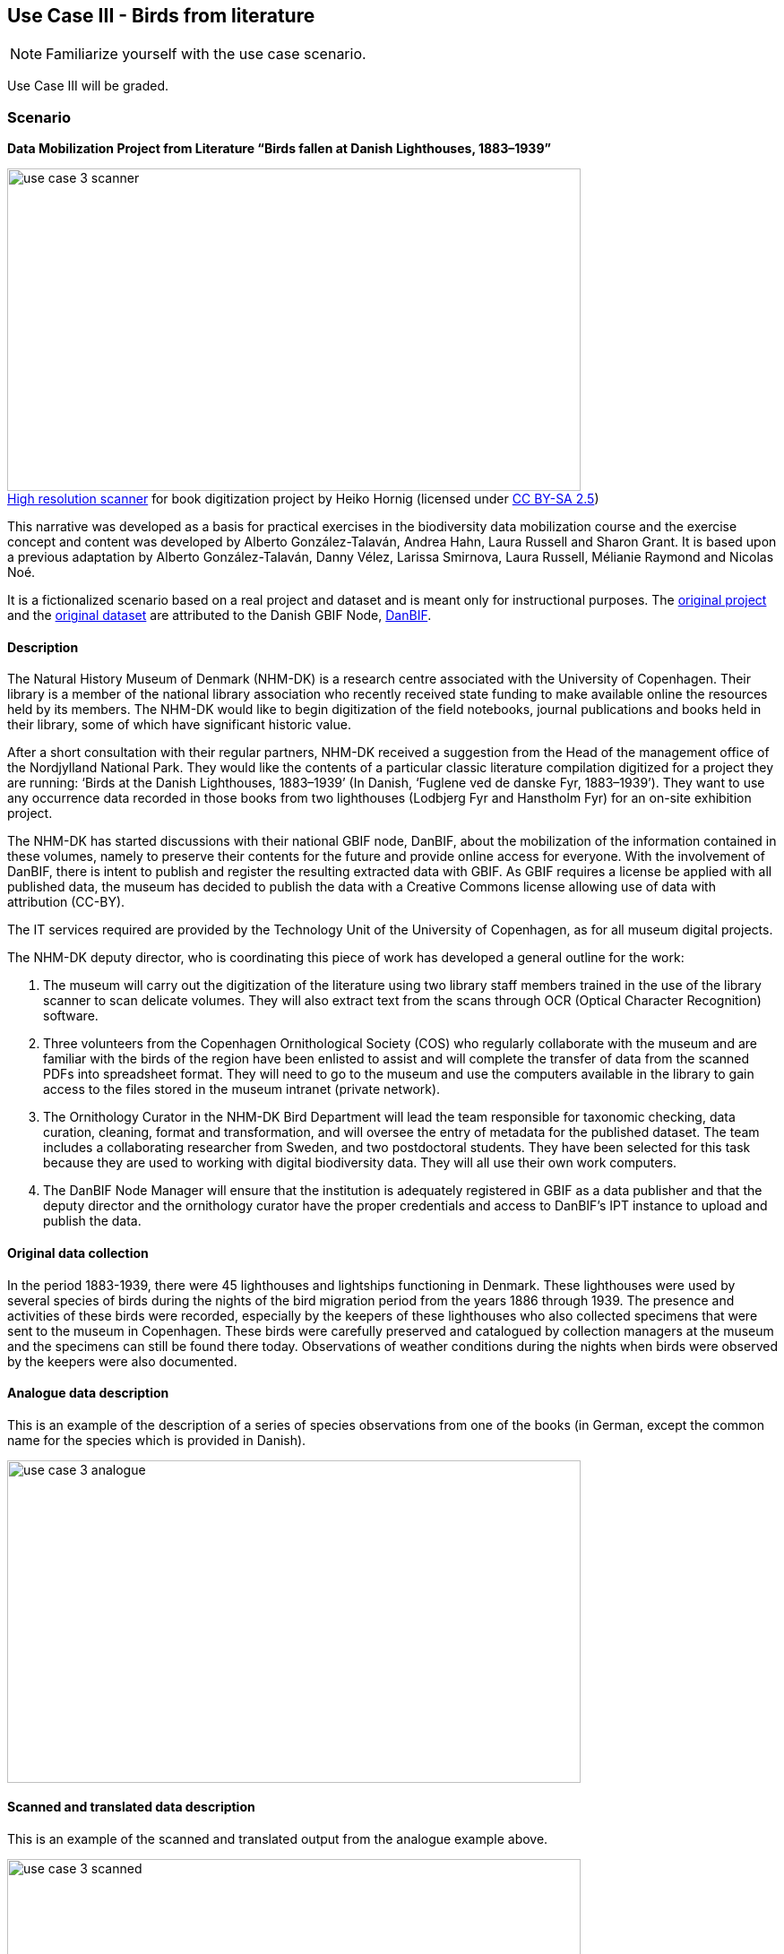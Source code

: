 [multipage-level=2]

== Use Case III - Birds from literature
[NOTE.activity]
Familiarize yourself with the use case scenario.

Use Case III will be graded.

=== Scenario
*Data Mobilization Project from Literature “Birds fallen at Danish Lighthouses, 1883–1939”*

:figure-caption!:
.https://upload.wikimedia.org/wikipedia/commons/b/bc/Wikimedia_Rechenbuchdigitalisierung_2006-05-24_01.JPG[High resolution scanner] for book digitization project by Heiko Hornig (licensed under https://creativecommons.org/licenses/by-sa/2.5/deed.en[CC BY-SA 2.5])
image::img/web/use-case-3-scanner.png[align=center,width=640,height=360]

This narrative was developed as a basis for practical exercises in the biodiversity data mobilization course and the exercise concept and content was developed by Alberto González-Talaván, Andrea Hahn, Laura Russell and Sharon Grant. 
It is based upon a previous adaptation by Alberto González-Talaván, Danny Vélez, Larissa Smirnova, Laura Russell, Mélianie Raymond and Nicolas Noé. 

It is a fictionalized scenario based on a real project and dataset and is meant only for instructional purposes. 
The https://danbif.dk/se-eksempler/fyrfaldne-fugle/[original project] and the https://www.gbif.org/dataset/ad331dcc-d0fa-4816-b1e6-d36f9f899c49[original dataset] are attributed to the Danish GBIF Node, https://danbif.dk/[DanBIF].

==== Description

The Natural History Museum of Denmark (NHM-DK) is a research centre associated with the University of Copenhagen. 
Their library is a member of the national library association who recently received state funding to make available online the resources held by its members.
The NHM-DK would like to begin digitization of the field notebooks, journal publications and books held in their library, some of which have significant historic value.

After a short consultation with their regular partners, NHM-DK received a suggestion from the Head of the management office of the Nordjylland National Park. 
They would like the contents of a particular classic literature compilation digitized for a project they are running: ‘Birds at the Danish Lighthouses, 1883–1939’ (In Danish, ‘Fuglene ved de danske Fyr, 1883–1939’). 
They want to use any occurrence data recorded in those books from two lighthouses (Lodbjerg Fyr and Hanstholm Fyr) for an on-site exhibition project.
 
The NHM-DK has started discussions with their national GBIF node, DanBIF, about the mobilization of the information contained in these volumes, namely to preserve their contents for the future and provide online access for everyone.
With the involvement of DanBIF, there is intent to publish and register the resulting extracted data with GBIF.
As GBIF requires a license be applied with all published data, the museum has decided to publish the data with a Creative Commons license allowing use of data with attribution (CC-BY).

The IT services required are provided by the Technology Unit of the University of Copenhagen, as for all museum digital projects. 

The NHM-DK deputy director, who is coordinating this piece of work has developed a general outline for the work:

. The museum will carry out the digitization of the literature using two library staff members trained in the use of the library scanner to scan delicate volumes.
They will also extract text from the scans through OCR (Optical Character Recognition) software.
. Three volunteers from the Copenhagen Ornithological Society (COS) who regularly collaborate with the museum and are familiar with the birds of the region have been enlisted to assist and will complete the transfer of data from the scanned PDFs into spreadsheet format.
They will need to go to the museum and use the computers available in the library to gain access to the files stored in the museum intranet (private network).
. The Ornithology Curator in the NHM-DK Bird Department will lead the team responsible for taxonomic checking, data curation, cleaning, format and transformation, and will oversee the entry of metadata for the published dataset.
The team includes a collaborating researcher from Sweden, and two postdoctoral students.
They have been selected for this task because they are used to working with digital biodiversity data.
They will all use their own work computers. 
. The DanBIF Node Manager will ensure that the institution is adequately registered in GBIF as a data publisher and that the deputy director and the ornithology curator have the proper credentials and access to DanBIF’s IPT instance to upload and publish the data.

==== Original data collection

In the period 1883-1939, there were 45 lighthouses and lightships functioning in Denmark.
These lighthouses were used by several species of birds during the nights of the bird migration period from the years 1886 through 1939.
The presence and activities of these birds were recorded, especially by the keepers of these lighthouses who also collected specimens that were sent to the museum in Copenhagen.
These birds were carefully preserved and catalogued by collection managers at the museum and the specimens can still be found there today.
Observations of weather conditions during the nights when birds were observed by the keepers were also documented.

==== Analogue data description

This is an example of the description of a series of species observations from one of the books (in German, except the common name for the species which is provided in Danish).

image::img/web/use-case-3-analogue.png[align=center,width=640,height=360]

==== Scanned and translated data description

This is an example of the scanned and translated output from the analogue example above.

image::img/web/use-case-3-scanned.png[align=center,width=640,height=360]

[[birds-digital-data-description]]
==== Digital data description

Studying the extract from the book, the volunteers from the Copenhagen Ornithology Society suggest extracting the following data from the scanned and translated text:

* Scientific name as appearing in the book
* Common name(s) in Danish as appearing in the book
* Locality
* Year/month/day
* Observed number of individuals
* Sex
* Lifestage
* Remarks
* URL of the digitized book page in which the occurrence is provided

=== Birds from literature exercise sheet

Download the link:../course-docs/UC3-DL-exercise-sheet_EN.docx[exercise sheet,opts=download]. (MS Word, 342 KB)

=== Exercise 1

*Planning*

The team needs to develop a sustainable workflow to digitize literature resources, extract any valuable biodiversity information on them and publish it online via GBIF.
They need to develop a plan that can be sustained in the future once the funding from the national library association is over.
 
The <<scenario-4,scenario>> section of this use case includes a brief description of the workflow conceived by the deputy director.
Based on the workflow and the accompanying text complete the following:

. Identify the different stakeholders participating in this project
. Identify their affiliation and assign each of them to a stakeholder group
. Identify the roles associated to them and assign the tasks for which they are currently responsible
. Perform a critical analysis of the workflow, identify potential risks and gaps, and suggest ways to improve the workflow, maximize the efficiency of the digitization project and produce data of the highest quality possible. 
. Use the exercise sheet to provide your answers.

=== Exercise 2

*Data capture*

The scans and character recognition (OCR) of the books have been completed.
Occurrence data must now be extracted from those sources and compiled in a spreadsheet format. 

The original data was in German and, to make it more widely usable when published online, the project manager would like to make it available in English.

//Do not translate this block
//The {empty} is to prevent the "2." producing a numbered list.
****
{empty}2. Cerchneis tinnunculus, Linn. ( "Taarnfalk") nests in several steeples around Viborg.
 
At the churches of Mönsted and Daubjerg there were several family groups in 1880, each of 7 individuals, suggesting a particularly abundant source of food on the surrounding heather (lizards). In the area of Thisted, where the tower falcon broods very often, young were always present in broods of 6, only once did I find a group of 7 on Egebäksande (H.)

In Horsens I found kestrels brooding on the churches of Vähr, Hansted, Hundslund, Thyrsted and Oelsted. In the steeple of Vähr I found a nest with 6 eggs on 6 May 1875, 6 eggs on 30 April 1876, 4 eggs on 28 April 1878; in 1877 and 1879 there were none, on 2 May 1880 they had 5 eggs, in 1882 also 5 eggs, and in 1883 seven.

In Oelsted 5 eggs on 3 May 1879, in 1882 also 5, and in 1883 6 eggs.

On the churches (Our Lady’s and St. Peter’s) of Copenhagen, I have often seen it in the autumn and winter of 1879; in spring 1880, it brooded on Our Lady’s church, the "round tower" and the law firm building (in a valve) and certainly also on St. Peter's Church. (F.)
****

//End block - Begin translation again

. Take the role of a volunteer charged with transforming the translated text into a spreadsheet as individual occurrences.
The occurrences will need unique numbers assigned to them.  
. Create a spreadsheet using the data fields listed in the <<birds-digital-data-description>> using data found in the example above recorded by: Chr. Fr. Lütken.
. Use the exercise sheet to provide your answers and submit the spreadsheet created in the previous step.

TIP: In the examples used, the individual occurrences do not always contain data to complete all of the columns in the spreadsheet.

=== Exercise 3

*Data management*

Data has now been compiled into a spreadsheet format by the volunteers from the Copenhagen Ornithological Society.
Taking the role of the Ornithology Curator in the Bird Department, you have been assigned the responsibility for data quality issues on the dataset.

Through retrospective georeferencing, coordinates have been added to the dataset along with the locality, but no other higher geography.
Since all the observations were made in Denmark, continent and country can easily be added.
Additionally, only the scientific name was provided.
Higher taxonomy can be derived utilizing software tools such as OpenRefine.
You are also aware that there are typographic errors that were made by the digitizers.

. Download link:../exercise-data/UC3-DL-3-ForCleaning.zip[UC3-DL-3-ForCleaning.zip,opts=download]. (45 KB)
. Identify and correct any invalid years.
. Verify and correct taxonomy.
. Verify coordinates are correct for the two given localities.
Correct any that are not.
Coordinates should be in decimal format.
. Add any data for missing elements that can be derived using the available data
. Remember to keep the original information provided and document your changes and assumptions as part of the individual records and the metadata.
. Use the exercise sheet to provide your answers and submit the cleaned text file extracted from the step 1.

TIP: dataset should contain only years 1883-1939

=== Exercise 4

*Data publishing*

For this exercise, you will take the role of the person responsible for publishing the cleaned data online via the GBIF network.
You have been supplied with a multimedia file and an identification history file that should be published along with the observations.
The staff member in charge of data quality has provided cleaned datasets for you to publish.

. Download link:../exercise-data/UC3-DL-4-ForPublication.zip[UC3-DL-4-ForPublication.zip,opts=download]. (65 KB)
. Use the previously provided IPT installation to publish the given dataset.
. Use the exercise sheet to provide your answers and link to the published dataset.
